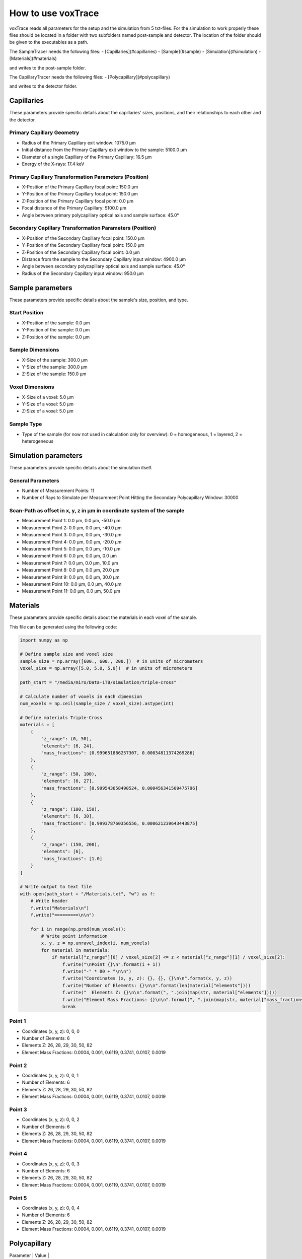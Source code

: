 How to use voxTrace
====================
voxTrace reads all parameters for the setup and the simulation from 5 txt-files.
For the simulation to work properly these files should be located in a folder
with two subfolders named post-sample and detector. The location of the folder 
should be given to the executables as a path. 

The SampleTracer needs the following files:
- [Capillaries](#capillaries)
- [Sample](#sample)
- [Simulation](#simulation)
- [Materials](#materials)

and writes to the post-sample folder.

The CapillaryTracer needs the following files:
- [Polycapillary](#polycapillary)

and writes to the detector folder.

Capillaries
------------
These parameters provide specific details about the capillaries' sizes, positions, 
and their relationships to each other and the detector.

Primary Capillary Geometry
~~~~~~~~~~~~~~~~~~~~~~~~~~
- Radius of the Primary Capillary exit window: 1075.0 μm
- Initial distance from the Primary Capillary exit window to the sample: 5100.0 μm
- Diameter of a single Capillary of the Primary Capillary: 16.5 μm
- Energy of the X-rays: 17.4 keV 

Primary Capillary Transformation Parameters (Position)
~~~~~~~~~~~~~~~~~~~~~~~~~~~~~~~~~~~~~~~~~~~~~~~~~~~~~
- X-Position of the Primary Capillary focal point: 150.0 μm
- Y-Position of the Primary Capillary focal point: 150.0 μm
- Z-Position of the Primary Capillary focal point: 0.0 μm
- Focal distance of the Primary Capillary: 5100.0 μm
- Angle between primary polycapillary optical axis and sample surface: 45.0°

Secondary Capillary Transformation Parameters (Position)
~~~~~~~~~~~~~~~~~~~~~~~~~~~~~~~~~~~~~~~~~~~~~~~~~~~~~~~
- X-Position of the Secondary Capillary focal point: 150.0 μm  
- Y-Position of the Secondary Capillary focal point: 150.0 μm
- Z-Position of the Secondary Capillary focal point: 0.0 μm 
- Distance from the sample to the Secondary Capillary input window: 4900.0 μm
- Angle between secondary polycapillary optical axis and sample surface: 45.0°
- Radius of the Secondary Capillary input window: 950.0 μm

Sample parameters
-----------------
These parameters provide specific details about the sample's size, position, and type.

Start Position
~~~~~~~~~~~~~~
- X-Position of the sample: 0.0 μm
- Y-Position of the sample: 0.0 μm
- Z-Position of the sample: 0.0 μm

Sample Dimensions
~~~~~~~~~~~~~~~~~
- X-Size of the sample: 300.0 μm
- Y-Size of the sample: 300.0 μm
- Z-Size of the sample: 150.0 μm

Voxel Dimensions
~~~~~~~~~~~~~~~~
- X-Size of a voxel: 5.0 μm 
- Y-Size of a voxel: 5.0 μm
- Z-Size of a voxel: 5.0 μm

Sample Type 
~~~~~~~~~~~~~~~~~~~~~~~~~~~~~~~~~~~~~~~~~~~~~~~~~~~~~~~~~~~~~
- Type of the sample (for now not used in calculation only for overview): 0 = homogeneous, 1 = layered, 2 = heterogeneous


Simulation parameters
---------------------
These parameters provide specific details about the simulation itself.

General Parameters
~~~~~~~~~~~~~~~~~~
- Number of Measurement Points: 11
- Number of Rays to Simulate per Measurement Point Hitting the Secondary Polycapillary Window: 30000

Scan-Path as offset in x, y, z in μm in coordinate system of the sample
~~~~~~~~~~~~~~~~~~~~~~~~~~~~~~~~~~~~~~~~~~~~~~~~~~~~~~~~~~~~~~~~~~~~~~~~~
- Measurement Point 1: 0.0 μm, 0.0 μm, -50.0 μm
- Measurement Point 2: 0.0 μm, 0.0 μm, -40.0 μm
- Measurement Point 3: 0.0 μm, 0.0 μm, -30.0 μm
- Measurement Point 4: 0.0 μm, 0.0 μm, -20.0 μm
- Measurement Point 5: 0.0 μm, 0.0 μm, -10.0 μm
- Measurement Point 6: 0.0 μm, 0.0 μm, 0.0 μm
- Measurement Point 7: 0.0 μm, 0.0 μm, 10.0 μm
- Measurement Point 8: 0.0 μm, 0.0 μm, 20.0 μm
- Measurement Point 9: 0.0 μm, 0.0 μm, 30.0 μm
- Measurement Point 10: 0.0 μm, 0.0 μm, 40.0 μm
- Measurement Point 11: 0.0 μm, 0.0 μm, 50.0 μm

Materials
---------

These parameters provide specific details about the materials in each voxel of the sample.

This file can be generated using the following code:

.. code-block:: python

    import numpy as np

    # Define sample size and voxel size
    sample_size = np.array([600., 600., 200.])  # in units of micrometers
    voxel_size = np.array([5.0, 5.0, 5.0])  # in units of micrometers

    path_start = "/media/miro/Data-1TB/simulation/triple-cross"

    # Calculate number of voxels in each dimension
    num_voxels = np.ceil(sample_size / voxel_size).astype(int)

    # Define materials Triple-Cross
    materials = [
        {
            "z_range": (0, 50),
            "elements": [6, 24],
            "mass_fractions": [0.999651886257307, 0.00034811374269286]
        },
        {
            "z_range": (50, 100),
            "elements": [6, 27],
            "mass_fractions": [0.999543658490524, 0.000456341509475796]
        },
        {
            "z_range": (100, 150),
            "elements": [6, 30],
            "mass_fractions": [0.999378760356556, 0.000621239643443875]
        },
        {
            "z_range": (150, 200),
            "elements": [6],
            "mass_fractions": [1.0]
        }
    ]

    # Write output to text file
    with open(path_start + "/Materials.txt", "w") as f:
        # Write header
        f.write("Materials\n")
        f.write("=========\n\n")

        for i in range(np.prod(num_voxels)):
            # Write point information
            x, y, z = np.unravel_index(i, num_voxels)
            for material in materials:
                if material["z_range"][0] / voxel_size[2] <= z < material["z_range"][1] / voxel_size[2]:
                    f.write("\nPoint {}\n".format(i + 1))
                    f.write("-" * 80 + "\n\n")
                    f.write("Coordinates (x, y, z): {}, {}, {}\n\n".format(x, y, z))
                    f.write("Number of Elements: {}\n\n".format(len(material["elements"])))
                    f.write("  Elements Z: {}\n\n".format(", ".join(map(str, material["elements"]))))
                    f.write("Element Mass Fractions: {}\n\n".format(", ".join(map(str, material["mass_fractions"]))))
                    break




Point 1
~~~~~~~

- Coordinates (x, y, z): 0, 0, 0
- Number of Elements: 6
- Elements Z: 26, 28, 29, 30, 50, 82
- Element Mass Fractions: 0.0004, 0.001, 0.6119, 0.3741, 0.0107, 0.0019

Point 2
~~~~~~~

- Coordinates (x, y, z): 0, 0, 1
- Number of Elements: 6
- Elements Z: 26, 28, 29, 30, 50, 82
- Element Mass Fractions: 0.0004, 0.001, 0.6119, 0.3741, 0.0107, 0.0019

Point 3
~~~~~~~

- Coordinates (x, y, z): 0, 0, 2
- Number of Elements: 6
- Elements Z: 26, 28, 29, 30, 50, 82
- Element Mass Fractions: 0.0004, 0.001, 0.6119, 0.3741, 0.0107, 0.0019

Point 4
~~~~~~~

- Coordinates (x, y, z): 0, 0, 3
- Number of Elements: 6
- Elements Z: 26, 28, 29, 30, 50, 82
- Element Mass Fractions: 0.0004, 0.001, 0.6119, 0.3741, 0.0107, 0.0019

Point 5
~~~~~~~

- Coordinates (x, y, z): 0, 0, 4
- Number of Elements: 6
- Elements Z: 26, 28, 29, 30, 50, 82
- Element Mass Fractions: 0.0004, 0.001, 0.6119, 0.3741, 0.0107, 0.0019


Polycapillary
--------------

| Parameter                                        | Value               |
|--------------------------------------------------|---------------------|
| Secondary Polycapillary (PC-236)                 |                     |
| Optic Length (cm)                                | 4.03                |
| External Radius Upstream (cm)                    | 0.095               |
| External Radius Downstream (cm)                  | 0.3175              |
| Single Capillary Radius at Optic Entrance (cm)   | 0.0000975           |
| Single Capillary Radius at Optic Exit (cm)       | 0.000325            |
| Focal Distance on Entrance Window Side (cm)      | 0.49                |
| Focal Distance on Exit Window Side (cm)          | 100000000.0         |
| Amount of Elements in Optic Material             | 2                   |
| Polycapillary Optic Material Composition         |                     |
| (Atomic Numbers)                                 | [8, 14]             |
| Polycapillary Optic Material Composition         |                     |
| (Weight Percentages SiO2)                        | [53.0, 47.0]        |
| Optic Material Density (g/cm^3)                  | 2.23                |
| Surface Roughness (Angstrom)                     | 5.0                 |
| Number of Capillaries in the Optic               | 240000.0            |